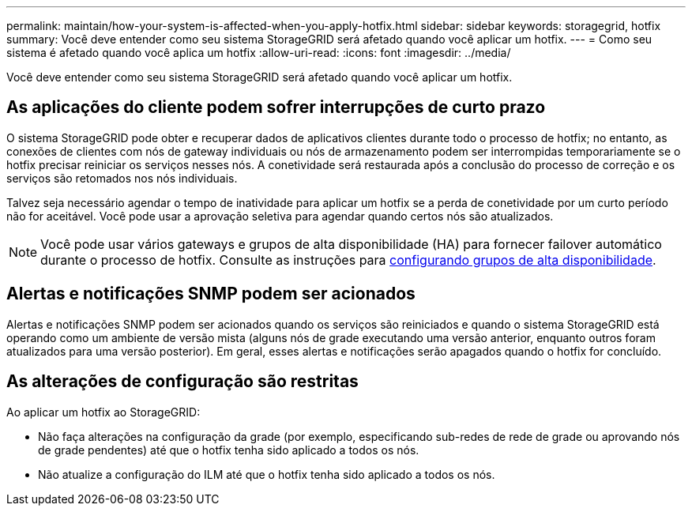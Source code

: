 ---
permalink: maintain/how-your-system-is-affected-when-you-apply-hotfix.html 
sidebar: sidebar 
keywords: storagegrid, hotfix 
summary: Você deve entender como seu sistema StorageGRID será afetado quando você aplicar um hotfix. 
---
= Como seu sistema é afetado quando você aplica um hotfix
:allow-uri-read: 
:icons: font
:imagesdir: ../media/


[role="lead"]
Você deve entender como seu sistema StorageGRID será afetado quando você aplicar um hotfix.



== As aplicações do cliente podem sofrer interrupções de curto prazo

O sistema StorageGRID pode obter e recuperar dados de aplicativos clientes durante todo o processo de hotfix; no entanto, as conexões de clientes com nós de gateway individuais ou nós de armazenamento podem ser interrompidas temporariamente se o hotfix precisar reiniciar os serviços nesses nós. A conetividade será restaurada após a conclusão do processo de correção e os serviços são retomados nos nós individuais.

Talvez seja necessário agendar o tempo de inatividade para aplicar um hotfix se a perda de conetividade por um curto período não for aceitável. Você pode usar a aprovação seletiva para agendar quando certos nós são atualizados.


NOTE: Você pode usar vários gateways e grupos de alta disponibilidade (HA) para fornecer failover automático durante o processo de hotfix. Consulte as instruções para xref:../admin/configure-high-availability-group.adoc[configurando grupos de alta disponibilidade].



== Alertas e notificações SNMP podem ser acionados

Alertas e notificações SNMP podem ser acionados quando os serviços são reiniciados e quando o sistema StorageGRID está operando como um ambiente de versão mista (alguns nós de grade executando uma versão anterior, enquanto outros foram atualizados para uma versão posterior). Em geral, esses alertas e notificações serão apagados quando o hotfix for concluído.



== As alterações de configuração são restritas

Ao aplicar um hotfix ao StorageGRID:

* Não faça alterações na configuração da grade (por exemplo, especificando sub-redes de rede de grade ou aprovando nós de grade pendentes) até que o hotfix tenha sido aplicado a todos os nós.
* Não atualize a configuração do ILM até que o hotfix tenha sido aplicado a todos os nós.

